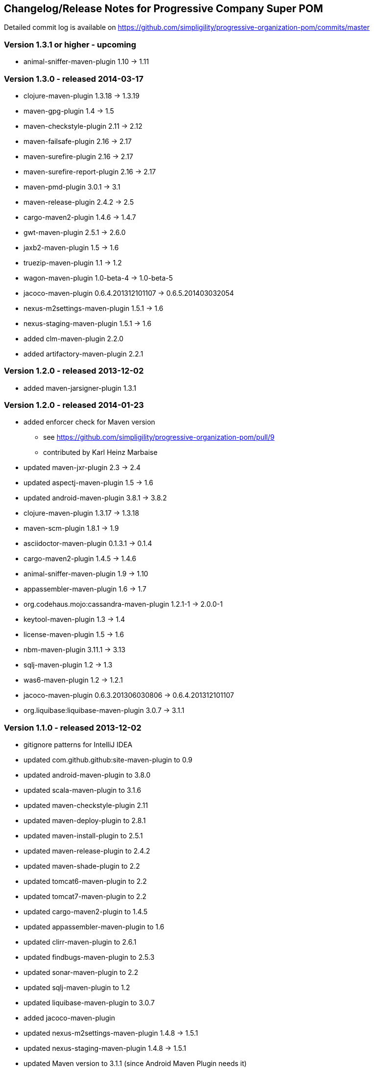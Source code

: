 == Changelog/Release Notes for Progressive Company Super POM

Detailed commit log is available on
https://github.com/simpligility/progressive-organization-pom/commits/master


=== Version 1.3.1 or higher - upcoming

* animal-sniffer-maven-plugin 1.10 -> 1.11

=== Version 1.3.0 - released 2014-03-17

* clojure-maven-plugin  1.3.18 -> 1.3.19
* maven-gpg-plugin 1.4 -> 1.5
* maven-checkstyle-plugin 2.11 -> 2.12
* maven-failsafe-plugin 2.16 -> 2.17
* maven-surefire-plugin 2.16 -> 2.17
* maven-surefire-report-plugin 2.16 -> 2.17
* maven-pmd-plugin 3.0.1 -> 3.1
* maven-release-plugin 2.4.2 -> 2.5
* cargo-maven2-plugin 1.4.6 -> 1.4.7
* gwt-maven-plugin 2.5.1 -> 2.6.0
* jaxb2-maven-plugin 1.5 -> 1.6
* truezip-maven-plugin 1.1 -> 1.2
* wagon-maven-plugin 1.0-beta-4 -> 1.0-beta-5
* jacoco-maven-plugin 0.6.4.201312101107 -> 0.6.5.201403032054
* nexus-m2settings-maven-plugin 1.5.1 -> 1.6
* nexus-staging-maven-plugin 1.5.1 -> 1.6
* added clm-maven-plugin 2.2.0
* added artifactory-maven-plugin 2.2.1

=== Version 1.2.0 - released 2013-12-02

* added maven-jarsigner-plugin 1.3.1

=== Version 1.2.0 - released 2014-01-23

* added enforcer check for Maven version
** see https://github.com/simpligility/progressive-organization-pom/pull/9 
** contributed by Karl Heinz Marbaise
* updated maven-jxr-plugin 2.3 -> 2.4
* updated aspectj-maven-plugin 1.5 -> 1.6
* updated android-maven-plugin  3.8.1 -> 3.8.2
* clojure-maven-plugin 1.3.17 -> 1.3.18
* maven-scm-plugin  1.8.1 -> 1.9
* asciidoctor-maven-plugin 0.1.3.1 -> 0.1.4
* cargo-maven2-plugin 1.4.5 -> 1.4.6
* animal-sniffer-maven-plugin 1.9 -> 1.10
* appassembler-maven-plugin 1.6 -> 1.7
* org.codehaus.mojo:cassandra-maven-plugin  1.2.1-1 -> 2.0.0-1
* keytool-maven-plugin 1.3 -> 1.4
* license-maven-plugin 1.5 -> 1.6
* nbm-maven-plugin 3.11.1 -> 3.13
* sqlj-maven-plugin 1.2 -> 1.3
* was6-maven-plugin 1.2 -> 1.2.1
* jacoco-maven-plugin  0.6.3.201306030806 -> 0.6.4.201312101107
* org.liquibase:liquibase-maven-plugin 3.0.7 -> 3.1.1

=== Version 1.1.0 - released 2013-12-02

* gitignore patterns for IntelliJ IDEA
* updated com.github.github:site-maven-plugin to 0.9
* updated android-maven-plugin to 3.8.0
* updated scala-maven-plugin to 3.1.6
* updated maven-checkstyle-plugin 2.11
* updated maven-deploy-plugin to 2.8.1
* updated maven-install-plugin to 2.5.1
* updated maven-release-plugin to 2.4.2
* updated maven-shade-plugin to 2.2
* updated tomcat6-maven-plugin to 2.2
* updated tomcat7-maven-plugin to 2.2
* updated cargo-maven2-plugin to 1.4.5
* updated appassembler-maven-plugin to 1.6
* updated clirr-maven-plugin to 2.6.1
* updated findbugs-maven-plugin to 2.5.3
* updated sonar-maven-plugin to 2.2
* updated sqlj-maven-plugin to 1.2
* updated liquibase-maven-plugin to 3.0.7
* added jacoco-maven-plugin
* updated nexus-m2settings-maven-plugin 1.4.8 -> 1.5.1
* updated nexus-staging-maven-plugin 1.4.8 -> 1.5.1
* updated Maven version to 3.1.1 (since Android Maven Plugin needs it)

=== Version 1.0.0 - released 2013-09-27

* officially announced release, switching to full changelog and versioning now

=== Version 0.8.0

* renamed to progressive-organization-pom
* added scala plugin
* added asciidoctor plugin
* removed nexus maven plugin (deprecated) 
* added liquibase plugin

=== Version 0.7.0

* added wagon plugin
* a bunch of updates to plugins
* added templating plugin

=== Version 0.6.0

* upgraded a few plugins for upcoming Maven 3.1
* fixed wrong pmd plugin version

=== Version 0.5.0

=== Version 0.3.1

* surefire upgrade from 2.12.4 to 2.13
* codenarc upgrade from 0.17-2 to 0.18-1
* nexus-staging-maven-plugin upgrade from 1.2 to 1.3
* rmic-maven-plugin upgrade to 1.2.0 to 1.2.1
* changed to use nexus-staging-maven-plugin for deployment to ossrh

=== Version <= 0.2.0,  prior to 2013 

* created project
* added all apache and codehaus plugins 
* added a bunch of other plugins
* added license, changelog, readme and so on
* started using project for android-maven-plugin,
  maven-android-sdk-deployer and ksoap2-android
* set up for pushing to Central 
* multiple 0.x releases


